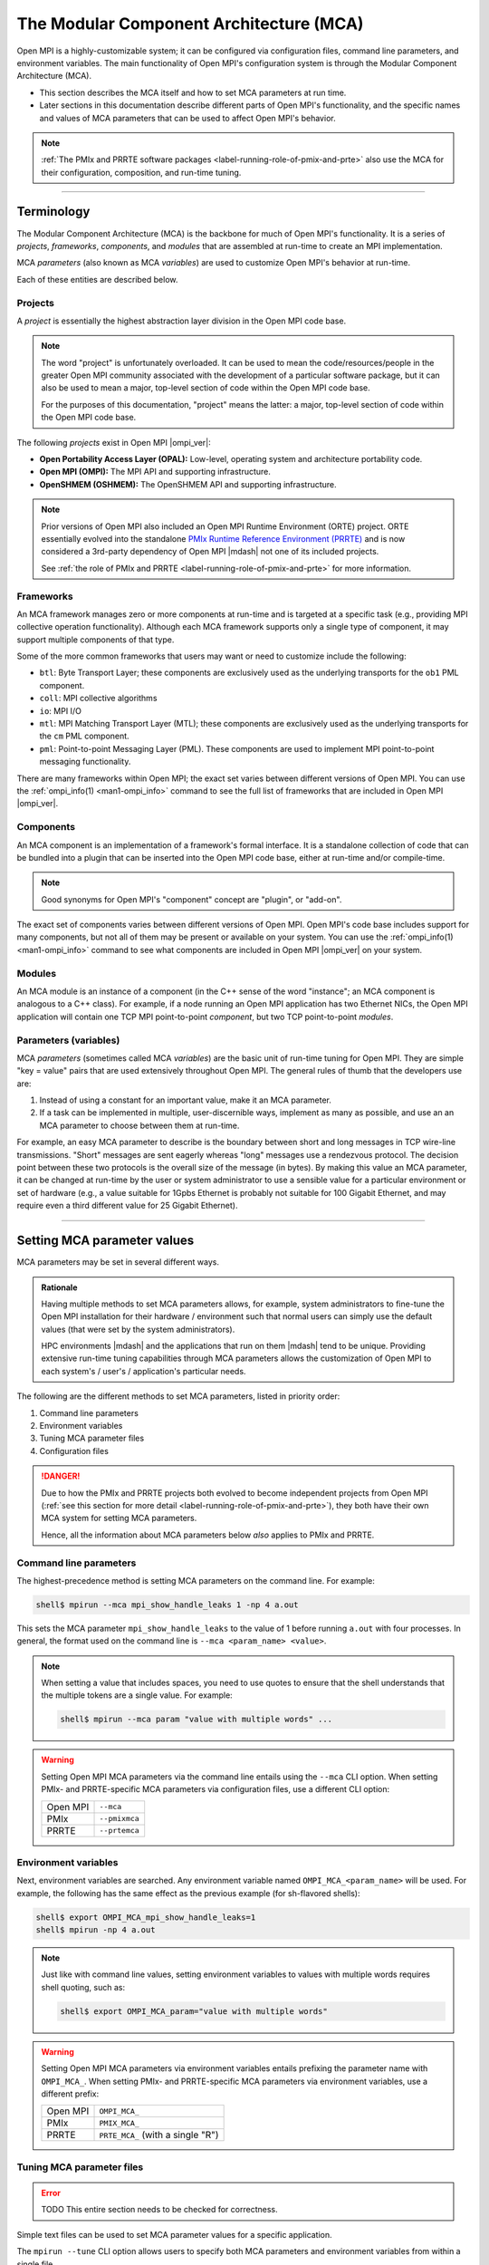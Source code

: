 .. _label-mca:

The Modular Component Architecture (MCA)
========================================

Open MPI is a highly-customizable system; it can be configured via
configuration files, command line parameters, and environment
variables.  The main functionality of Open MPI's configuration system
is through the Modular Component Architecture (MCA).

* This section describes the MCA itself and how to set MCA parameters at
  run time.
* Later sections in this documentation describe different parts of
  Open MPI's functionality, and the specific names and values of MCA
  parameters that can be used to affect Open MPI's behavior.

.. note:: :ref:`The PMIx and PRRTE software packages
          <label-running-role-of-pmix-and-prte>` also use the MCA for
          their configuration, composition, and run-time tuning.

/////////////////////////////////////////////////////////////////////////

Terminology
-----------

The Modular Component Architecture (MCA) is the backbone for much of
Open MPI's functionality.  It is a series of *projects*, *frameworks*,
*components*, and *modules* that are assembled at run-time to create
an MPI implementation.

MCA *parameters* (also known as MCA *variables*) are used to customize
Open MPI's behavior at run-time.

Each of these entities are described below.

Projects
^^^^^^^^

A *project* is essentially the highest abstraction layer division in
the Open MPI code base.

.. note:: The word "project" is unfortunately overloaded.  It can be
          used to mean the code/resources/people in the greater Open
          MPI community associated with the development of a
          particular software package, but it can also be used to mean
          a major, top-level section of code within the Open MPI code
          base.

          For the purposes of this documentation, "project" means the
          latter: a major, top-level section of code within the Open
          MPI code base.

The following *projects* exist in Open MPI |ompi_ver|:

* **Open Portability Access Layer (OPAL):** Low-level, operating
  system and architecture portability code.
* **Open MPI (OMPI):** The MPI API and supporting infrastructure.
* **OpenSHMEM (OSHMEM):** The OpenSHMEM API and supporting
  infrastructure.

.. note:: Prior versions of Open MPI also included an Open MPI
          Runtime Environment (ORTE) project.  ORTE essentially
          evolved into the standalone `PMIx Runtime Reference
          Environment (PRRTE) <https://github.com/openpmix/prrte>`_
          and is now considered a 3rd-party dependency of Open MPI
          |mdash| not one of its included projects.

          See :ref:`the role of PMIx and PRRTE
          <label-running-role-of-pmix-and-prte>` for more information.

.. _label-mca-frameworks:

Frameworks
^^^^^^^^^^

An MCA framework manages zero or more components at run-time and is
targeted at a specific task (e.g., providing MPI collective operation
functionality).  Although each MCA framework supports only a single
type of component, it may support multiple components of that type.

Some of the more common frameworks that users may want or need to
customize include the following:

* ``btl``: Byte Transport Layer; these components are exclusively used
  as the underlying transports for the ``ob1`` PML component.
* ``coll``: MPI collective algorithms
* ``io``: MPI I/O
* ``mtl``: MPI Matching Transport Layer (MTL); these components are
  exclusively used as the underlying transports for the ``cm`` PML
  component.
* ``pml``: Point-to-point Messaging Layer (PML).  These components are
  used to implement MPI point-to-point messaging functionality.

There are many frameworks within Open MPI; the exact set varies
between different versions of Open MPI.  You can use the
:ref:`ompi_info(1) <man1-ompi_info>` command to see the full list of
frameworks that are included in Open MPI |ompi_ver|.

.. _label-mca-components:

Components
^^^^^^^^^^

An MCA component is an implementation of a framework's formal
interface.  It is a standalone collection of code that can be bundled
into a plugin that can be inserted into the Open MPI code base, either
at run-time and/or compile-time.

.. note:: Good synonyms for Open MPI's "component" concept are
          "plugin", or "add-on".

The exact set of components varies between different versions of Open
MPI.  Open MPI's code base includes support for many components, but
not all of them may be present or available on your system.  You can
use the :ref:`ompi_info(1) <man1-ompi_info>` command to see what
components are included in Open MPI |ompi_ver| on your system.

.. _label-mca-modules:

Modules
^^^^^^^

An MCA module is an instance of a component (in the C++ sense of the
word "instance"; an MCA component is analogous to a C++ class).  For
example, if a node running an Open MPI application has two Ethernet
NICs, the Open MPI application will contain one TCP MPI point-to-point
*component*, but two TCP point-to-point *modules*.

Parameters (variables)
^^^^^^^^^^^^^^^^^^^^^^

MCA *parameters* (sometimes called MCA *variables*) are the basic unit
of run-time tuning for Open MPI.  They are simple "key = value" pairs
that are used extensively throughout Open MPI.  The general rules of
thumb that the developers use are:

#. Instead of using a constant for an important value, make it an MCA
   parameter.
#. If a task can be implemented in multiple, user-discernible ways,
   implement as many as possible, and use an an MCA parameter to
   choose between them at run-time.

For example, an easy MCA parameter to describe is the boundary between
short and long messages in TCP wire-line transmissions.  "Short"
messages are sent eagerly whereas "long" messages use a rendezvous
protocol.  The decision point between these two protocols is the
overall size of the message (in bytes).  By making this value an MCA
parameter, it can be changed at run-time by the user or system
administrator to use a sensible value for a particular environment or
set of hardware (e.g., a value suitable for 1Gpbs Ethernet is probably
not suitable for 100 Gigabit Ethernet, and may require even a third
different value for 25 Gigabit Ethernet).

/////////////////////////////////////////////////////////////////////////

.. _label-running-setting-mca-param-values:

Setting MCA parameter values
----------------------------

MCA parameters may be set in several different ways.

.. admonition:: Rationale
   :class: tip

   Having multiple methods to set MCA parameters allows, for example,
   system administrators to fine-tune the Open MPI installation for
   their hardware / environment such that normal users can simply use
   the default values (that were set by the system administrators).

   HPC environments |mdash| and the applications that run on them
   |mdash| tend to be unique.  Providing extensive run-time tuning
   capabilities through MCA parameters allows the customization of
   Open MPI to each system's / user's / application's particular
   needs.

The following are the different methods to set MCA parameters, listed
in priority order:

#. Command line parameters
#. Environment variables
#. Tuning MCA parameter files
#. Configuration files

.. danger:: Due to how the PMIx and PRRTE projects both evolved to
            become independent projects from Open MPI (:ref:`see this
            section for more detail
            <label-running-role-of-pmix-and-prte>`), they both have
            their own MCA system for setting MCA parameters.

            Hence, all the information about MCA parameters below
            *also* applies to PMIx and PRRTE.

Command line parameters
^^^^^^^^^^^^^^^^^^^^^^^

The highest-precedence method is setting MCA parameters on the command
line.  For example:

.. code-block:: sh

   shell$ mpirun --mca mpi_show_handle_leaks 1 -np 4 a.out

This sets the MCA parameter ``mpi_show_handle_leaks`` to the value of
1 before running ``a.out`` with four processes.  In general, the
format used on the command line is ``--mca <param_name> <value>``.

.. note:: When setting a value that includes spaces, you need to use
          quotes to ensure that the shell understands that the
          multiple tokens are a single value.  For example:

          .. code-block:: sh

             shell$ mpirun --mca param "value with multiple words" ...

.. warning:: Setting Open MPI MCA parameters via the command line
             entails using the ``--mca`` CLI option.  When setting
             PMIx- and PRRTE-specific MCA parameters via configuration
             files, use a different CLI option:

             +----------+----------------+
             | Open MPI | ``--mca``      |
             +----------+----------------+
             | PMIx     | ``--pmixmca``  |
             +----------+----------------+
             | PRRTE    | ``--prtemca``  |
             +----------+----------------+

Environment variables
^^^^^^^^^^^^^^^^^^^^^

Next, environment variables are searched.  Any environment variable
named ``OMPI_MCA_<param_name>`` will be used.  For example, the
following has the same effect as the previous example (for sh-flavored
shells):

.. code-block:: sh

   shell$ export OMPI_MCA_mpi_show_handle_leaks=1
   shell$ mpirun -np 4 a.out

.. note:: Just like with command line values, setting environment
          variables to values with multiple words requires shell
          quoting, such as:

          .. code-block:: sh

             shell$ export OMPI_MCA_param="value with multiple words"

.. warning:: Setting Open MPI MCA parameters via environment variables
             entails prefixing the parameter name with ``OMPI_MCA_``.
             When setting PMIx- and PRRTE-specific MCA parameters via
             environment variables, use a different prefix:

             +----------+-----------------------------------+
             | Open MPI | ``OMPI_MCA_``                     |
             +----------+-----------------------------------+
             | PMIx     | ``PMIX_MCA_``                     |
             +----------+-----------------------------------+
             | PRRTE    | ``PRTE_MCA_`` (with a single "R") |
             +----------+-----------------------------------+

Tuning MCA parameter files
^^^^^^^^^^^^^^^^^^^^^^^^^^

.. error:: TODO This entire section needs to be checked for correctness.

Simple text files can be used to set MCA parameter values for a
specific application.

The ``mpirun --tune`` CLI option allows users to specify both MCA
parameters and environment variables from within a single file.

MCA parameters set in tuned parameter files will override any MCA
parameters supplied in global parameter files (e.g.,
``$HOME/.openmpi/mca-params.conf``), but not command line or
environment parameters.

Consider a tuned parameter file name ``foo.conf`` that is placed in
the same directory as the application ``a.out``. A user will typically
run the application as:

.. code-block:: sh

   shell$ mpirun -np 2 a.out

To use the ``foo.conf`` tuned parameter file, this command line
changes to:

.. code-block:: sh

   shell$ mpirun -np 2 --tune foo.conf a.out

Tuned parameter files can be coupled if more than one file is to be
used. If there is another tuned parameter file called ``bar.conf``, it
can be added to the command line as follows:

.. code-block:: sh

   shell$ mpirun -np 2 --tune foo.conf,bar.conf a.out

The contents of tuned files consist of one or more lines, each of
which contain zero or more `-x` and `--mca` options.  Comments are not
allowed.  For example, the following tuned file:

.. code-block::

   -x envvar1=value1 -mca param1 value1 -x envvar2
   -mca param2 value2
   -x envvar3

is equivalent to:

.. code-block:: sh

   shell$ mpirun \
       -x envvar1=value1 -mca param1 value1 -x envvar2 \
       -mca param2 value2
       -x envvar3 \
       ...rest of mpirun command line...

Although the typical use case for tuned parameter files is to be
specified on the command line, they can also be set as MCA parameters
in the environment.  The MCA parameter ``mca_base_envvar_file_prefix``
contains a comma-delimited list of tuned parameter files exactly as
they would be passed to the ``--tune`` command line option.  The MCA
parameter ``mca_base_envvar_file_path`` specifies the path to search
for tuned files with relative paths.

.. error:: TODO Check that these MCA var names ^^ are correct.

Configuration files
^^^^^^^^^^^^^^^^^^^

Finally, simple configuration text files can be used to set MCA
parameter values.  Parameters are set one per line (comments are
permitted).  For example:

.. code-block:: ini

   # This is a comment
   # Set the same MCA parameter as in previous examples
   mpi_show_handle_leaks = 1

Note that quotes are *not* necessary for setting multi-word values
in MCA parameter files.  Indeed, if you use quotes in the MCA
parameter file, they will be used as part of the value itself.  For
example:

.. code-block:: ini

   # The following two values are different:
   param1 = value with multiple words
   param2 = "value with multiple words"

By default, two files are searched (in order):

#. ``$HOME/.openmpi/mca-params.conf``: The user-supplied set of
   values takes the highest precedence.
#. ``$prefix/etc/openmpi-mca-params.conf``: The system-supplied set
   of values has a lower precedence.

More specifically, the MCA parameter ``mca_param_files`` specifies a
colon-delimited path of files to search for MCA parameters.  Files to
the left have lower precedence; files to the right are higher
precedence.

.. note:: Keep in mind that, just like components, these parameter
          files are *only* relevant where they are "visible"
          (:ref:`see this FAQ entry
          <installing-custom-components-label>`).  Specifically,
          Open MPI does not read all the values from these files
          during startup and then send them to all nodes in the job.
          Instead, the files are read on each node during each
          process' startup.

          *This is intended behavior:* it allows for per-node
          customization, which is especially relevant in heterogeneous
          environments.

.. error:: TODO This table needs to be checked for correctness.

.. warning:: Setting Open MPI MCA parameters via configuration files
             entails editing (by default) the ``mca-params.conf`` or
             ``openmpi-mca-params.conf`` files.  When setting PMIx-
             and PRRTE-specific MCA parameters via configuration
             files, set them (by default) in different files:

             +----------+------------------------------------------+
             | Open MPI | ``$HOME/.openmpi/mca-params.conf`` or    |
             |          | ``$prefix/etc/openmpi-mca-params.conf``  |
             +----------+------------------------------------------+
             | PMIx     | ``$HOME/.pmix/mca-params.conf`` or       |
             |          | ``$prefix/etc/openpmix-mca-params.conf`` |
             +----------+------------------------------------------+
             | PRRTE    | ``$HOME/.prrte/mca-params.conf`` or      |
             |          | ``$prefix/etc/prte-mca-params.conf``     |
             +----------+------------------------------------------+

/////////////////////////////////////////////////////////////////////////

.. _label-running-displaying-mca-param-values:

Displaying MCA parameter values
-------------------------------

MCA parameters are the "life's blood" of Open MPI. MCA parameters are
used to control both detailed and large-scale behavior of Open MPI and
are present throughout the code base.

This raises an important question: since MCA parameters can be set from a
file, the environment, the command line, and even internally within Open MPI,
how do I actually know what MCA params my job is seeing, and their value?

One way, of course, is to use the :ref:`ompi_info(1) <man1-ompi_info>`
command, which is documented elsewhere (you can use ``man ompi_info``,
or ``ompi_info --help`` to get more info on this command). However,
this still doesn't fully answer the question since ``ompi_info`` isn't
an MPI process.

To help relieve this problem, Open MPI provides the MCA parameter
``mpi_show_mca_params`` that directs the ``MPI_COMM_WORLD`` rank 0
process to report the name of MCA parameters, their current value as
seen by that process, and the source that set that value.  The
parameter can take several values that define which MCA parameters to
report:

* ``all``: report all MCA params. Note that this typically generates a
  rather long list of parameters since it includes all of the default
  parameters defined inside Open MPI
* ``default``: MCA params that are at their default settings - i.e.,
  all MCA params that are at the values set as default within Open MPI
* ``file``: MCA params that had their value set by a file
* ``api``: MCA params set using Open MPI's internal APIs, perhaps to
  override an incompatible set of conditions specified by the user
* ``enviro``: MCA params that obtained their value either from the
  local environment or the command line. Open MPI treats environmental
  and command line parameters as equivalent, so there currently is no
  way to separate these two sources

These options can be combined in any order by separating them with
commas.

Here is an example of the output generated by this parameter:

.. code-block:: sh

   shell$ mpirun --mca mpi_show_mca_params enviro hello_c
   [local-hostname:12345] mpi_show_mca_params=enviro (environment)
   Hello, World, I am 0 of 1

Note that several MCA parameters set by Open MPI itself for internal
uses are displayed in addition to the ones actually set by the user.

Since the output from this option can be long, and since it can be
helpful to have a more permanent record of the MCA parameters used for
a job, a companion MCA parameter ``mpi_show_mca_params_file`` is
provided. If ``mpi_show_mca_params_file`` is *also* set, the output
listing of MCA parameters will be directed into the specified file
instead of being printed to stdout.  For example:

.. code-block:: sh

   shell$ mpirun --mca mpi_show_mca_params enviro \
       --mca mpi_show_mca_param_file /tmp/foo.txt hello_c
   Hello, World, I am 0 of 1
   shell$ cat /tmp/foo.txt
   #
   # This file was automatically generated on Sun Feb  7 14:34:31 2021
   # by MPI_COMM_WORLD rank 0 (out of a total of 16) on savbu-usnic-a
   #
   mpi_show_mca_params=enviro (environment)
   mpi_show_mca_params_file=/tmp/foo.txt (environment)

/////////////////////////////////////////////////////////////////////////

.. _label-running-selecting-framework-components:

Selecting which Open MPI components are used at run time
--------------------------------------------------------

Each MCA framework has a top-level MCA parameter that helps guide
which components are selected to be used at run-time.  Specifically,
every framework has an MCA parameter of the same name that can be used
to *include* or *exclude* components from a given run.

For example, the ``btl`` MCA parameter is used to control which BTL
components are used.  It takes a comma-delimited list of component
names, and may be optionally prefixed with ``^``.  For example:

.. note:: The Byte Transfer Layer (BTL) framework is used as the
          underlying network transports with the `ob1` Point-to-point
          Messaging Layer (PML) component.

.. code-block:: sh

   # Tell Open MPI to include *only* the BTL components listed here and
   # implicitly ignore all the rest:
   shell$ mpirun --mca btl self,sm,usnic ...

   # Tell Open MPI to exclude the tcp and uct BTL components
   # and implicitly include all the rest
   shell$ mpirun --mca btl ^tcp,uct ...

Note that ``^`` can *only* be the prefix of the *entire*
comma-delimited list because the inclusive and exclusive behavior are
mutually exclusive.  Specifically, since the exclusive behavior means
"use all components *except* these", it does not make sense to mix it
with the inclusive behavior of not specifying it (i.e., "use all of
these components").  Hence, something like this:

.. code-block:: sh

   shell$ mpirun --mca btl self,sm,usnic,^tcp ...

does not make sense |mdash| and will cause an error |mdash| because it
says "use only the ``self``, ``sm``, and ``usnic`` components" but
also "use all components except ``tcp``".  These two statements
clearly contradict each other.

/////////////////////////////////////////////////////////////////////////

.. _label-mca-common-parameters:

Common MCA parameters
---------------------

Open MPI has a *large* number of MCA parameters available.  Users can
use the :ref:`ompi_info(1) <man1-ompi_info>` command to see *all*
available MCA parameters.

.. note:: Similarly, you can use the ``pmix_info(1)`` and
          ``prte_info(1)`` commands to see all the MCA parameters
          available for the PMIx and PRRTE projects, respectively.

          The documentation for these commands are not included in the
          Open MPI docs, but they are both quite similar to
          :ref:`ompi_info(1) <man1-ompi_info>`.

The vast majority of these MCA parameters, however, are not useful to
most users.  Indeed, there only are a handful of MCA parameters that
are commonly used by end users.  :ref:`As described in the
ompi_info(1) man page <man1-ompi_info-levels>`, MCA parameters are
grouped into nine levels, corresponding to the MPI standard's tool
support verbosity levels.  In general:

* Levels 1-3 are intended for the end user.

  * These parameters are generally used to effect whether an Open MPI
    job will be able to run correctly.

  .. tip:: Parameters in levels 1-3 are probably applicable to
           most end users.

* Levels 4-6 are intended for the application tuner.

  * These parameters are generally used to tune the performance of an
    Open MPI job.

* Levels 7-9 are intended for the MPI implementer.

  * These parameters are esoteric and really only intended for those
    who work deep within the implementation of Open MPI code base
    itself.

Although the full list of MCA parameters can be found in the output of
``ompi_info(1)``, the following list of commonly-used parameters is
presented here so that they can easily be found via internet searches:

* Individual framework names are used as MCA parameters to
  :ref:`select which components will be used
  <label-running-selecting-framework-components>`.  For example, the
  ``btl`` MCA parameter is used to select which components will be
  used from the ``btl`` framework.  The ``coll`` MCA parameter is used
  to select which ``coll`` components are used.  And so on.

* Individual framework names with the ``_base_verbose`` suffix
  appended (e.g., ``btl_base_verbose``, ``coll_base_verbose``, etc.)
  can be used to set the general verbosity level of all the components
  in that framework.

  * This can be helpful when troubleshooting why certain components
    are or are not being selected at run time.

* Many network-related components support "include" and "exclude"
  types of components (e.g., ``btl_tcp_if_include`` and
  ``btl_tcp_if_exclude``).  The "include" parameters specify an
  explicit set of network interfaces to use; the "exclude" parameters
  specify an explicit set of network interfaces to ignore.  Check the
  output from :ref:`ompi_info(1)'s <man1-ompi_info>` full list to see
  if the network-related component you are using has "include" and
  "exclude" network interface parameters.

  .. important:: You can only use the "include" *or* the "exclude"
                 parameter |mdash| they are mutually exclusive from each
                 other.
* ``mca_base_component_show_load_errors``: By default, Open MPI
  emits a warning message if it fails to open a DSO component at run
  time.  This typically happens when a shared library that the DSO
  requires is not available.

  .. admonition:: Rationale
     :class: tip

     In prior versions of Open MPI, components defaulted to building
     as DSOs (vs. being included in their parent libraries, such as
     ``libmpi.so``).  On misconfigured systems, sometimes network
     acceleration libraries would not be present, meaning that
     HPC-class networking components failed to open at run time.  As
     such, Open MPI would typically fall back to TCP as a network
     transport, which usually led to poor performance of end-user
     applications.

     Having Open MPI warn about such failures to load was useful
     because it alerted users to the misconfiguration.

  .. note:: By default, Open MPI |ompi_ver| includes all components in
            its base libraries (e.g., on Linux, ``libmpi.so`` includes
            all the components that were built with Open MPI, and
            therefore no component need to be opened dynamically), and
            does not build its components as DSOs.

            This MCA parameter *only* affects the behavior of when a
            component DSO fails to open.

  This MCA parameter can take four general values:

  #. ``yes`` or a boolean "true" value (e.g., ``1``): Open MPI will
     emit a warning about every component DSO that fails to load.

  #. ``no`` or a boolean "false" value (e.g., ``0``): Open MPI will
     never emit warnings about component DSOs that fail to load.

  #. A comma-delimited list of frameworks and/or components: Open MPI
     will emit a warning about any dynamic component that fails to
     open and matches a token in the list. "Match" is defined as:

     * If a token in the list is only a framework name, then any
       component in that framework will match.
     * If a token in the list specifies both a framework name and a
       component name (in the form ``framework/component``), then
       only the specified component in the specified framework will
       match.

     For example, if the value of this MCA parameter is
     ``accelerator,btl/uct``, then Open MPI warn if any component in
     the accelerator framework or if the UCT BTL fails to load at run
     time.

  #. The value can also be a ``^`` character followed by a
     comma-delimited list of ``framework[/component]`` values: This
     is similar to the comma-delimited list of tokens, except it will
     only emit warnings about dynamic components that fail to load
     and do *not* match a token in the list.

     For example, if the value of this MCA parameter is
     ``^accelerator,btl/uct``, then Open MPI will only warn about the
     failure to load DSOs that are neither in the accelerator
     framework nor are the UCT BTL.

.. _label-mca-backward-compat:

MCA Parameter Changes Between Open MPI 4.x and 5.x
--------------------------------------------------

When Open MPI :ref:`switched from using ORTE to PRRTE as its run-time
environment, <label-running-role-of-pmix-and-prte>` some MCA
parameters were renamed to be more consistent and/or allow more
flexible behavior.  The deprecated Open MPI MCA parameters listed
below are currently replaced by a corresponding new PRRTE parameter,
but may be removed in future releases.

.. note:: In all cases listed below, the deprecated MCA parameter is
          an Open MPI MCA parameter, meaning that its corresponding
          environment variable was prefixed with ``OMPI_MCA_`` (e.g.,
          ``OMPI_MCA_orte_xml_output``).  However, the corresponding
          new MCA parameter is a PRRTE MCA parameter, meaning that its
          corresponding environment variable is prefixed with
          ``PRTE_MCA_`` (e.g., ``PRTE_MCA_output``).

          .. important:: Yes, that's a single ``R`` in the
                         ``PRTE_MCA_`` environment variable prefix.
                         `See this explanation
                         <https://docs.prrte.org/>`_ for the when one
                         R or two R's are used in the PRRTE name.


.. list-table::
    :header-rows: 1

    * - Behavior
      - Deprecated MCA parameter
      - Replaced with

    * - Control buffering of stream output
      - ``orte_ess_base_stream_buffering``

        Values:  0 | 1 | 2

      - ``ompi_stream_buffering``

        Values: same

    * - Output a brief periodic report on launch progress
      - ``orte_report_launch_progress``

        Values: boolean
      - ``state_base_show_launch_progress``

        Values: same

    * - Provide all output in XML format
      - ``orte_xml_output``

        Values: boolean
      - ``output``

        Value: ``xml``

    * - Tag all output with [job,rank]
      - ``orte_tag_output``

        Values: boolean
      - ``output``

        Value: ``tag``

    * - Timestamp all application process output
      - ``orte_timestamp_output``

        Values: boolean
      - ``output``

        Value: ``timestamp``

    * - Redirect output from application processes into filename / job
        / rank / stdout / stderr / stdddiag.
      - ``orte_output_filename``

        Value: ``<filenname>``
      - ``output``

        Value: ``file=<filename>``

    * - Display a detailed process map just before launch
      - ``rmaps_base_display_devel_map``

        Values: boolean
      - ``display``

        Value: ``map-devel``

    * - Display the topology as part of the process map just before
        launch
      - ``rmaps_base_display_topo_with_map``

        Values: ``<value>``
      - ``display``

        Value: ``topo=<value>``

    * - Whether to report process bindings to stderr
      - ``hwloc_base_report_bindings``

        Values: boolean
      - ``display``

        Value: ``bind``

    * - Display the process map just before launch
      - ``rmaps_base_display_map``

        Values: boolean
      - ``display``

        Value: ``map``

    * - Display the allocation being used by this job
      - ``orte_display_alloc``

        Values: boolean
      - ``display``

        Value: ``allocation``

    * - Do not run any MPI applications on the local node
      - ``rmaps_base_no_schedule_local``

        Values: boolean
      - ``rmaps_default_mapping_policy``

        Value: ``[<mapping>]:nolocal``

    * - Nodes are allowed to be oversubscribed, even on a managed
        system, and overloading of processing elements
      - ``rmaps_base_oversubscribe``

        Values: boolean
      - ``rmaps_default_mapping_policy``

        Value: ``[<mapping>]:oversubscribe``

    * - Nodes are not to be oversubscribed, even if the system
        supports such operation
      - ``rmaps_base_no_oversubscribe``

        Values: boolean
      - ``rmaps_default_mapping_policy``

        Value: ``[<mapping>]:nooversubscribe``

    * - Use hardware threads as independent CPUs
      - ``hwloc_base_use_hwthreads_as_cpus``

        Values: boolean
      - ``rmaps_default_mapping_policy``

        Value: ``[<mapping>]:hwtcpus``

    * - Comma-separated list of ranges specifying logical cpus
        allocated to this job
      - ``hwloc_base_cpu_set``

        Value: ``<value>``
      - ``rmaps_default_mapping_policy``

        Value: ``pe-list=<value>``

    * - List of processor IDs to bind processes to
      - ``hwloc_base_cpu_list``

        Value: ``<value>``
      - ``rmaps_default_mapping_policy``

        Value: ``pe-list=<value>``

    * - Bind processes to cores
      - ``hwloc_base_bind_to_core``

        Values: boolean
      - ``hwloc_default_binding_policy``

        Value: ``core``

    * - Bind processes to sockets
      - ``hwloc_base_bind_to_socket``

        Values: boolean
      - ``hwloc_default_binding_policy``

        Value: ``package``

    * - Whether to map and rank processes round-robin by node
      - ``rmaps_base_bynode``

        Values: boolean
      - ``rmaps_default_mapping_policy``

        Value: ``node``

    * - Whether to map and rank processes round-robin by core
      - ``rmaps_base_bycore``

        Values: boolean
      - ``rmaps_default_mapping_policy``

        Value: ``core``

    * - Whether to map and rank processes round-robin by slot
      - ``rmaps_base_byslot``

        Values: boolean
      - ``rmaps_default_mapping_policy``

        Value: ``slot``

    * - Number of cpus to use for each process
      - ``rmaps_base_cpus_per_rank``

        Value: ``<X>``
      - ``rmaps_default_mapping_policy``

        Value: ``[<mapping>]:pe=<X>``

    * - Launch n processes per node on all allocated nodes
      - ``rmaps_ppr_n_pernode``

        Value: ``<X>``
      - ``rmaps_default_mapping_policy``

        Value: ``ppr:<X>:node``

    * - Launch one process per available node
      - ``rmaps_ppr_pernode``

        Values: boolean
      - ``rmaps_default_mapping_policy``

        Value: ``ppr:1:node``

    * - Launch n processes per socket on all allocated nodes
      - ``rmaps_ppr_n_persocket``

        Value: integer ``<X>``
      - ``rmaps_default_mapping_policy``

        Value: ``ppr:<X>:package``

    * - Comma-separated list of number of processes on a given
        resource type
      - ``rmaps_ppr_pattern``

        Value: ``<value>``
      - ``rmaps_default_mapping_policy``

        Value: ``ppr:<value>``

    * - Provide a rankfile file
      - ``orte_rankfile``

        Value: ``<filename>``
      - ``rmaps_default_mapping_policy``

        Value: ``rankfile:file=<filename>``

Examples
^^^^^^^^^^^^^^^^^^^

Converting many parameters in the table above are straightforward, where an
integer or boolean value is involved, but some of the conversions require
substituting a boolean with a value to the new parameter, or even constructing
a more complicated composite value for the new parameter.  Examples of all
of these types of conversions are given below.

Simple values, where only the name of the MCA parameter changed
++++++++++++++++++++++++++++++++++++++++++++++++++++++++++++++++++++++++++++

.. code-block:: ini

   # Old environment variable: (integer value)
   export OMPI_MCA_orte_ess_base_stream_buffering=2

   # New environment variable: (integer value)
   export PRTE_MCA_ompi_stream_buffering=2

.. code-block:: ini

   # Old environment variable: (boolean value)
   export OMPI_MCA_orte_report_launch_progress=1

   # New environment variable: (boolean value)
   export PRTE_MCA_state_base_show_launch_progress=1

Convert from boolean value to parameter for variable
++++++++++++++++++++++++++++++++++++++++++++++++++++++++++++++++++++++++++++

.. code-block:: ini

   # Old environment variable: (boolean value)
   export OMPI_MCA_orte_xml_output=1

   # New environment variable: (parameter value)
   export PRTE_MCA_output=xml

.. code-block:: ini

   # Old environment variables: (boolean value)
   export OMPI_MCA_orte_xml_output=1
   export OMPI_MCA_orte_timestamp_output=1

   # New environment variable: (parameter value)
   export PRTE_MCA_output=xml,timestamp

.. code-block:: ini

   # Old environment variable: (boolean value)
   export OMPI_MCA_rmaps_base_display_devel_map=1

   # New environment variable: (parameter value)
   export PRTE_MCA_display=map-devel

.. code-block:: ini

   # Old environment variables: (boolean value)
   export OMPI_MCA_rmaps_base_display_devel_map=1
   export OMPI_MCA_rmaps_base_report_bindings=1

   # New environment variable: (parameter value)
   export PRTE_MCA_display=map-devel,bind

Convert from string value to parameter for variable
++++++++++++++++++++++++++++++++++++++++++++++++++++++++++++++++++++++++++++

.. code-block:: ini

   # Old environment variable: (string value)
   export OMPI_MCA_orte_output_filename=output.txt

   # New environment variable: (parameter value)
   export PRTE_MCA_output=file=output.txt

.. code-block:: ini

   # Old environment variables: (boolean value)
   export OMPI_MCA_orte_xml_output=1
   export OMPI_MCA_orte_timestamp_output=1

   # Old environment variable: (string value)
   export OMPI_MCA_orte_output_filename=output.txt

   # New environment variable: (parameter value)
   export PRTE_MCA_output=xml,timestamp,file=output.txt

.. code-block:: ini

   # Old environment variable: (string value)
   export OMPI_MCA_rmaps_base_display_topo_with_map=node

   # New environment variable: (parameter value)
   export PRTE_MCA_display=topo=node

.. code-block:: ini

   # Old environment variables: (boolean value)
   export OMPI_MCA_rmaps_base_display_devel_map=1
   export OMPI_MCA_rmaps_base_report_bindings=1

   # Old environment variable: (string value)
   export OMPI_MCA_rmaps_base_display_topo_with_map=node

   # New environment variable: (parameter value)
   export PRTE_MCA_display=map-devel,bind,topo=node

Converting mapping parameters
++++++++++++++++++++++++++++++++++++++++++++++++++++++++++++++++++++++++++++

Mapping parameters were previously prefixed with ``rmaps_base_`` or ``hwloc_base_``
(and also the ``orte_rankfile`` parameter).  These have been updated
to the ``rmaps_default_mapping_policy`` and ``hwloc_default_binding_policy``
parameters to be more consistent and indicate that they are the *default*
mapping for processes.  Some of the old parameters are now values for a
new parameter and some are now suffixes, as shown in the examples below.

The examples below show conversions from old boolean parameters to new
parameter values:

.. code-block:: ini

   # Old environment variable: (boolean value)
   export OMPI_MCA_rmaps_base_bycore=1

   # New environment variable: (parameter value)
   export PRTE_MCA_rmaps_default_mapping_policy=core

.. code-block:: ini

   # Old environment variable: (boolean value)
   export OMPI_MCA_hwloc_base_bind_to_socket=1

   # New environment variable: (parameter value)
   export PRTE_MCA_hwloc_default_binding_policy=package


The examples below show conversions from old parameters that have integer or
string values to new parameter values with those same values:

.. code-block:: ini

   # Old environment variable: (string value)
   export OMPI_MCA_hwloc_base_cpu_set=1,3,8

   # New environment variable: (parameter value)
   export PRTE_MCA_rmaps_default_mapping_policy=pe-list=1,3,8

.. code-block:: ini

   # Old environment variable: (integer value)
   export OMPI_MCA_rmaps_ppr_n_persocket=4

   # New environment variable: (parameter value)
   export PRTE_MCA_rmaps_default_mapping_policy=ppr:4:package

.. code-block:: ini

   # Old environment variable: (string value)
   export OMPI_MCA_orte_rankfile=rankfile.txt

   # New environment variable: (parameter value)
   export PRTE_MCA_rmaps_default_mapping_policy=rankfile:file=rankfile.txt

The examples below show conversions from old parameters that map to suffixes
for new parameter values:

.. code-block:: ini

   # Old environment variable: (boolean value)
   export OMPI_MCA_hwloc_base_use_hwthreads_as_cpus=1

   # New environment variable: (standalone suffix)
   export PRTE_MCA_rmaps_default_mapping_policy=:hwtcpus

.. code-block:: ini

   # Old environment variable: (boolean value)
   export OMPI_MCA_rmaps_base_oversubscribe=1

   # New environment variable: (standalone suffix)
   export PRTE_MCA_rmaps_default_mapping_policy=:oversubscribe

The examples below show conversions from old parameters that map to suffixes
combined with parameters that have values:

.. code-block:: ini

   # Old environment variable: (string value)
   export OMPI_MCA_hwloc_base_cpu_set=1,3,8

   # Old environment variable: (boolean value)
   export OMPI_MCA_rmaps_base_oversubscribe=1

   # New environment variable: (suffix on value)
   export PRTE_MCA_rmaps_default_mapping_policy=pe-list=1,3,8:oversubscribe

.. code-block:: ini

   # Old environment variable: (integer value)
   export OMPI_MCA_rmaps_ppr_n_persocket=4

   # Old environment variable: (boolean value)
   export OMPI_MCA_hwloc_base_use_hwthreads_as_cpus=1

   # New environment variable: (suffix on value)
   export PRTE_MCA_rmaps_default_mapping_policy=ppr:4:package:hwtcpus

Multiple suffixes may be appended to a mapping value:

.. code-block:: ini

   # Old environment variable: (integer value)
   export OMPI_MCA_rmaps_ppr_n_persocket=4

   # Old environment variables: (boolean value)
   export OMPI_MCA_hwloc_base_use_hwthreads_as_cpus=1
   export OMPI_MCA_rmaps_base_oversubscribe=1

   # New environment variable: (suffix on value)
   export PRTE_MCA_rmaps_default_mapping_policy=ppr:4:package:hwtcpus:oversubscribe

